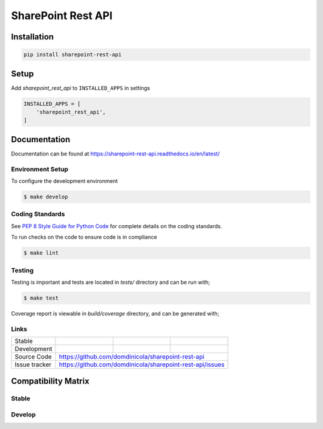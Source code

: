 SharePoint Rest API
===================


Installation
------------

.. code-block:: bash

    pip install sharepoint-rest-api


Setup
-----

Add `sharepoint_rest_api` to ``INSTALLED_APPS`` in settings

.. code-block:: bash

    INSTALLED_APPS = [
        'sharepoint_rest_api',
    ]


Documentation
-------------

Documentation can be found at https://sharepoint-rest-api.readthedocs.io/en/latest/

Environment Setup
~~~~~~~~~~~~~~~~~

To configure the development environment

.. code-block:: bash

    $ make develop


Coding Standards
~~~~~~~~~~~~~~~~

See `PEP 8 Style Guide for Python Code <https://www.python.org/dev/peps/pep-0008/>`_ for complete details on the coding standards.

To run checks on the code to ensure code is in compliance

.. code-block:: bash

    $ make lint


Testing
~~~~~~~

Testing is important and tests are located in `tests/` directory and can be run with;

.. code-block:: bash

    $ make test

Coverage report is viewable in `build/coverage` directory, and can be generated with;



Links
~~~~~

+--------------------+----------------+--------------+--------------------------+
| Stable             | |master-build| | |master-cov| |                          |
+--------------------+----------------+--------------+--------------------------+
| Development        | |dev-build|    | |dev-cov|    |                          |
+--------------------+----------------+--------------+--------------------------+
| Source Code        |https://github.com/domdinicola/sharepoint-rest-api        |
+--------------------+----------------+-----------------------------------------+
| Issue tracker      |https://github.com/domdinicola/sharepoint-rest-api/issues |
+--------------------+----------------+-----------------------------------------+


.. |master-build| image:: https://secure.travis-ci.org/domdinicola/sharepoint-rest-api.svg?branch=master
                    :target: http://travis-ci.org/domdinicola/sharepoint-rest-api/

.. |master-cov| image:: https://codecov.io/gh/domdinicola/sharepoint-rest-api/branch/master/graph/badge.svg
                    :target: https://codecov.io/gh/domdinicola/sharepoint-rest-api

.. |dev-build| image:: https://secure.travis-ci.org/domdinicola/sharepoint-rest-api.svg?branch=develop
                  :target: http://travis-ci.org/domdinicola/sharepoint-rest-api/

.. |dev-cov| image:: https://codecov.io/gh/domdinicola/sharepoint-rest-api/branch/develop/graph/badge.svg
                    :target: https://codecov.io/gh/domdinicola/sharepoint-rest-api



Compatibility Matrix
--------------------

Stable
~~~~~~

.. image:: https://travis-matrix-badges.herokuapp.com/repos/domdinicola/sharepoint-rest-api/branches/master


Develop
~~~~~~~

.. image:: https://travis-matrix-badges.herokuapp.com/repos/domdinicola/sharepoint-rest-api/branches/develop

